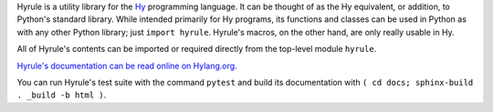 Hyrule is a utility library for the `Hy <http://hylang.org>`_ programming language. It can be thought of as the Hy equivalent, or addition, to Python's standard library. While intended primarily for Hy programs, its functions and classes can be used in Python as with any other Python library; just ``import hyrule``. Hyrule's macros, on the other hand, are only really usable in Hy.

All of Hyrule's contents can be imported or required directly from the top-level module ``hyrule``.

`Hyrule's documentation can be read online on Hylang.org. <http://hylang.org/hyrule/doc>`_

You can run Hyrule's test suite with the command ``pytest`` and build its documentation with ``( cd docs; sphinx-build . _build -b html )``.
